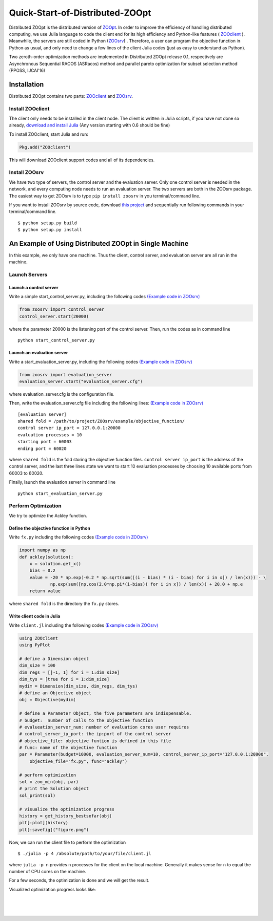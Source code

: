 ---------------------------------
Quick-Start-of-Distributed-ZOOpt
---------------------------------
Distributed ZOOpt is the distributed version of
`ZOOpt <https://github.com/eyounx/ZOOpt>`__. In order to improve the
efficiency of handling distributed computing, we use Julia language to
code the client end for its high efficiency and Python-like features (
`ZOOclient <https://github.com/eyounx/ZOOjl.jl>`__ ). Meanwhile, the
servers are still coded in Python
(`ZOOsrv <https://github.com/eyounx/ZOOsrv>`__) . Therefore, a user can
program the objective function in Python as usual, and only need to
change a few lines of the client Julia codes (just as easy to understand
as Python).

Two zeroth-order optimization methods are implemented in Distributed
ZOOpt release 0.1, respectively are Asynchronous Sequential RACOS
(ASRacos) method and parallel pareto optimization for subset selection
method (PPOSS, IJCAI'16)

Installation
------------

Distributed ZOOpt contains two parts:
`ZOOclient <https://github.com/eyounx/ZOOjl.jl>`__ and
`ZOOsrv <https://github.com/eyounx/ZOOsrv>`__.

Install ZOOclient
~~~~~~~~~~~~~~~~~

The client only needs to be installed in the client node. The client is
written in Julia scripts, if you have not done so already, `download and
install Julia <http://julialang.org/downloads/>`__ (Any version starting
with 0.6 should be fine)

To install ZOOclient, start Julia and run:

.. code:: julia

    Pkg.add("ZOOclient")

This will download ZOOclient support codes and all of its dependencies.

Install ZOOsrv
~~~~~~~~~~~~~~

We have two type of servers, the control server and the evaluation
server. Only one control server is needed in the network, and every
computing node needs to run an evaluation server. The two servers are
both in the ZOOsrv package. The easiest way to get ZOOsrv is to type
``pip install zoosrv`` in you terminal/command line.

If you want to install ZOOsrv by source code, download `this
project <https://github.com/eyounx/ZOOsrv>`__ and sequentially run
following commands in your terminal/command line.

::

    $ python setup.py build
    $ python setup.py install

An Example of Using Distributed ZOOpt in Single Machine
-------------------------------------------------------

In this example, we only have one machine. Thus the client, control
server, and evaluation server are all run in the machine.

Launch Servers
~~~~~~~~~~~~~~

Launch a control server
^^^^^^^^^^^^^^^^^^^^^^^

Write a simple start\_control\_server.py, including the following codes
`(Example code in
ZOOsrv) <https://github.com/eyounx/ZOOsrv/blob/master/example/start_control_server.py>`__

.. code:: python

    from zoosrv import control_server
    control_server.start(20000)

where the parameter 20000 is the listening port of the control server.
Then, run the codes as in command line

::

    python start_control_server.py

Launch an evaluation server
^^^^^^^^^^^^^^^^^^^^^^^^^^^

Write a start\_evaluation\_server.py, including the following codes
`(Example code in
ZOOsrv) <https://github.com/eyounx/ZOOsrv/blob/master/example/start_evaluation_server.py>`__

.. code:: python

    from zoosrv import evaluation_server
    evaluation_server.start("evaluation_server.cfg")

where evaluation\_server.cfg is the configuration file.

Then, write the evaluation\_server.cfg file including the following
lines: `(Example code in
ZOOsrv) <https://github.com/eyounx/ZOOsrv/blob/master/example/evaluation_server.cfg>`__

::

    [evaluation server]
    shared fold = /path/to/project/ZOOsrv/example/objective_function/
    control server ip_port = 127.0.0.1:20000
    evaluation processes = 10
    starting port = 60003
    ending port = 60020

where ``shared fold`` is the fold storing the objective function files.
``control server ip_port`` is the address of the control server, and the
last three lines state we want to start 10 evaluation processes by
choosing 10 available ports from 60003 to 60020.

Finally, launch the evaluation server in command line

::

    python start_evaluation_server.py

Perform Optimization
~~~~~~~~~~~~~~~~~~~~

We try to optimize the Ackley function.

Define the objective function in Python
^^^^^^^^^^^^^^^^^^^^^^^^^^^^^^^^^^^^^^^

Write ``fx.py`` including the following codes `(Example code in
ZOOsrv) <https://github.com/eyounx/ZOOsrv/blob/master/example/objective_function/fx.py>`__

.. code:: python

    import numpy as np
    def ackley(solution):
        x = solution.get_x()
        bias = 0.2
        value = -20 * np.exp(-0.2 * np.sqrt(sum([(i - bias) * (i - bias) for i in x]) / len(x))) - \
                np.exp(sum([np.cos(2.0*np.pi*(i-bias)) for i in x]) / len(x)) + 20.0 + np.e
        return value

where ``shared fold`` is the directory the ``fx.py`` stores.

Write client code in Julia
^^^^^^^^^^^^^^^^^^^^^^^^^^

Write ``client.jl`` including the following codes `(Example code in
ZOOsrv) <https://github.com/eyounx/ZOOjl.jl/blob/master/example/client.jl>`__

.. code:: julia

    using ZOOclient
    using PyPlot

    # define a Dimension object
    dim_size = 100
    dim_regs = [[-1, 1] for i = 1:dim_size]
    dim_tys = [true for i = 1:dim_size]
    mydim = Dimension(dim_size, dim_regs, dim_tys)
    # define an Objective object
    obj = Objective(mydim)

    # define a Parameter Object, the five parameters are indispensable.
    # budget:  number of calls to the objective function
    # evalueation_server_num: number of evaluation cores user requires
    # control_server_ip_port: the ip:port of the control server
    # objective_file: objective funtion is defined in this file
    # func: name of the objective function
    par = Parameter(budget=10000, evaluation_server_num=10, control_server_ip_port="127.0.0.1:20000",
        objective_file="fx.py", func="ackley")

    # perform optimization
    sol = zoo_min(obj, par)
    # print the Solution object
    sol_print(sol)

    # visualize the optimization progress
    history = get_history_bestsofar(obj)
    plt[:plot](history)
    plt[:savefig]("figure.png")

Now, we can run the client file to perform the optimization

::

    $ ./julia -p 4 /absolute/path/to/your/file/client.jl

where ``julia -p n`` provides ``n`` processes for the client on the
local machine. Generally it makes sense for ``n`` to equal the number of
CPU cores on the machine.

For a few seconds, the optimization is done and we will get the result.

.. image:: https://github.com/eyounx/ZOOjl.jl/blob/master/img/result.png?raw=true

Visualized optimization progress looks like:

.. image:: https://github.com/eyounx/ZOOjl.jl/blob/master/img/figure.png?raw=true

| ​
| ​
| ​
